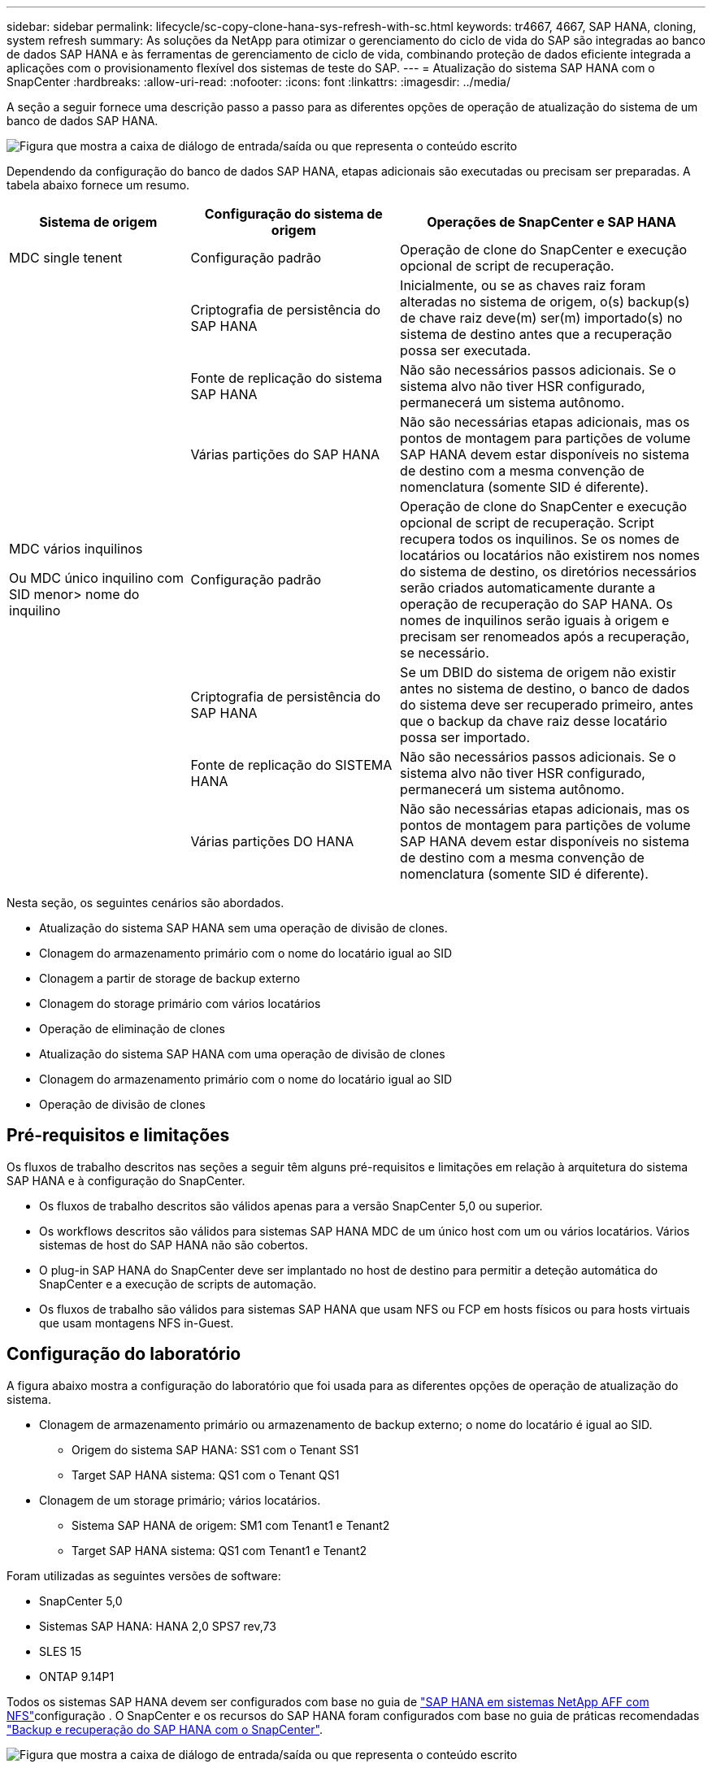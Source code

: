 ---
sidebar: sidebar 
permalink: lifecycle/sc-copy-clone-hana-sys-refresh-with-sc.html 
keywords: tr4667, 4667, SAP HANA, cloning, system refresh 
summary: As soluções da NetApp para otimizar o gerenciamento do ciclo de vida do SAP são integradas ao banco de dados SAP HANA e às ferramentas de gerenciamento de ciclo de vida, combinando proteção de dados eficiente integrada a aplicações com o provisionamento flexível dos sistemas de teste do SAP. 
---
= Atualização do sistema SAP HANA com o SnapCenter
:hardbreaks:
:allow-uri-read: 
:nofooter: 
:icons: font
:linkattrs: 
:imagesdir: ../media/


[role="lead"]
A seção a seguir fornece uma descrição passo a passo para as diferentes opções de operação de atualização do sistema de um banco de dados SAP HANA.

image:sc-copy-clone-image7.png["Figura que mostra a caixa de diálogo de entrada/saída ou que representa o conteúdo escrito"]

Dependendo da configuração do banco de dados SAP HANA, etapas adicionais são executadas ou precisam ser preparadas. A tabela abaixo fornece um resumo.

[cols="26%,30%,44%"]
|===
| Sistema de origem | Configuração do sistema de origem | Operações de SnapCenter e SAP HANA 


| MDC single tenent | Configuração padrão | Operação de clone do SnapCenter e execução opcional de script de recuperação. 


|  | Criptografia de persistência do SAP HANA | Inicialmente, ou se as chaves raiz foram alteradas no sistema de origem, o(s) backup(s) de chave raiz deve(m) ser(m) importado(s) no sistema de destino antes que a recuperação possa ser executada. 


|  | Fonte de replicação do sistema SAP HANA | Não são necessários passos adicionais. Se o sistema alvo não tiver HSR configurado, permanecerá um sistema autônomo. 


|  | Várias partições do SAP HANA | Não são necessárias etapas adicionais, mas os pontos de montagem para partições de volume SAP HANA devem estar disponíveis no sistema de destino com a mesma convenção de nomenclatura (somente SID é diferente). 


 a| 
MDC vários inquilinos

Ou MDC único inquilino com SID menor> nome do inquilino
| Configuração padrão | Operação de clone do SnapCenter e execução opcional de script de recuperação. Script recupera todos os inquilinos. Se os nomes de locatários ou locatários não existirem nos nomes do sistema de destino, os diretórios necessários serão criados automaticamente durante a operação de recuperação do SAP HANA. Os nomes de inquilinos serão iguais à origem e precisam ser renomeados após a recuperação, se necessário. 


|  | Criptografia de persistência do SAP HANA | Se um DBID do sistema de origem não existir antes no sistema de destino, o banco de dados do sistema deve ser recuperado primeiro, antes que o backup da chave raiz desse locatário possa ser importado. 


|  | Fonte de replicação do SISTEMA HANA | Não são necessários passos adicionais. Se o sistema alvo não tiver HSR configurado, permanecerá um sistema autônomo. 


|  | Várias partições DO HANA | Não são necessárias etapas adicionais, mas os pontos de montagem para partições de volume SAP HANA devem estar disponíveis no sistema de destino com a mesma convenção de nomenclatura (somente SID é diferente). 
|===
Nesta seção, os seguintes cenários são abordados.

* Atualização do sistema SAP HANA sem uma operação de divisão de clones.
* Clonagem do armazenamento primário com o nome do locatário igual ao SID
* Clonagem a partir de storage de backup externo
* Clonagem do storage primário com vários locatários
* Operação de eliminação de clones
* Atualização do sistema SAP HANA com uma operação de divisão de clones
* Clonagem do armazenamento primário com o nome do locatário igual ao SID
* Operação de divisão de clones




== Pré-requisitos e limitações

Os fluxos de trabalho descritos nas seções a seguir têm alguns pré-requisitos e limitações em relação à arquitetura do sistema SAP HANA e à configuração do SnapCenter.

* Os fluxos de trabalho descritos são válidos apenas para a versão SnapCenter 5,0 ou superior.
* Os workflows descritos são válidos para sistemas SAP HANA MDC de um único host com um ou vários locatários. Vários sistemas de host do SAP HANA não são cobertos.
* O plug-in SAP HANA do SnapCenter deve ser implantado no host de destino para permitir a deteção automática do SnapCenter e a execução de scripts de automação.
* Os fluxos de trabalho são válidos para sistemas SAP HANA que usam NFS ou FCP em hosts físicos ou para hosts virtuais que usam montagens NFS in-Guest.




== Configuração do laboratório

A figura abaixo mostra a configuração do laboratório que foi usada para as diferentes opções de operação de atualização do sistema.

* Clonagem de armazenamento primário ou armazenamento de backup externo; o nome do locatário é igual ao SID.
+
** Origem do sistema SAP HANA: SS1 com o Tenant SS1
** Target SAP HANA sistema: QS1 com o Tenant QS1


* Clonagem de um storage primário; vários locatários.
+
** Sistema SAP HANA de origem: SM1 com Tenant1 e Tenant2
** Target SAP HANA sistema: QS1 com Tenant1 e Tenant2




Foram utilizadas as seguintes versões de software:

* SnapCenter 5,0
* Sistemas SAP HANA: HANA 2,0 SPS7 rev,73
* SLES 15
* ONTAP 9.14P1


Todos os sistemas SAP HANA devem ser configurados com base no guia de link:../bp/hana-aff-nfs-introduction.html["SAP HANA em sistemas NetApp AFF com NFS"]configuração . O SnapCenter e os recursos do SAP HANA foram configurados com base no guia de práticas recomendadas link:../backup/hana-br-scs-overview.html["Backup e recuperação do SAP HANA com o SnapCenter"].

image:sc-copy-clone-image16.png["Figura que mostra a caixa de diálogo de entrada/saída ou que representa o conteúdo escrito"]



== Etapas iniciais de preparação única

Como etapa inicial, o sistema SAP HANA de destino precisa ser configurado no SnapCenter.

. Instalação do sistema de destino SAP HANA
. Configuração do sistema SAP HANA no SnapCenter conforme descrito em link:../backup/hana-br-scs-overview.html["TR-4614: Backup e recuperação do SAP HANA com o SnapCenter"]
+
.. Configuração do usuário do banco de dados SAP HANA para operações de backup do SnapCenter esse usuário deve ser idêntico na origem e no sistema de destino.
.. Configuração da chave hdbuserstore para o <sid> com o usuário de backup acima. Se o script de automação for usado para recuperação, o nome da chave deve ser <SID> KEY
.. Implantação do plug-in do SnapCenter SAP HANA no host de destino. O sistema SAP HANA é descoberto automaticamente pelo SnapCenter.
.. Configuração da proteção de recursos do SAP HANA (opcional)




A primeira operação de atualização do sistema SAP após a instalação inicial é preparada com os seguintes passos:

. Encerre o sistema SAP HANA de destino
. Desmonte o volume de dados do SAP HANA.


Você deve adicionar os scripts que devem ser executados no sistema de destino ao arquivo de configuração de comandos permitidos do SnapCenter.

....
hana-7:/opt/NetApp/snapcenter/scc/etc # cat /opt/NetApp/snapcenter/scc/etc/allowed_commands.config
command: mount
command: umount
command: /mnt/sapcc-share/SAP-System-Refresh/sc-system-refresh.sh
hana-7:/opt/NetApp/snapcenter/scc/etc #
....


== Clonagem do armazenamento primário com o nome do locatário igual ao SID

Esta seção descreve o fluxo de trabalho de atualização do sistema SAP HANA onde o nome do locatário na origem e o sistema de destino é idêntico ao SID. A clonagem de storage é executada no storage primário e a recuperação é automatizada com o `sc-system-refresh.sh` script .

image:sc-copy-clone-image17.png["Figura que mostra a caixa de diálogo de entrada/saída ou que representa o conteúdo escrito"]

O fluxo de trabalho consiste nos seguintes passos:

. Se a criptografia de persistência do SAP HANA estiver habilitada no sistema de origem, as chaves de raiz de criptografia deverão ser importadas uma vez. Também é necessária uma importação se as chaves tiverem sido alteradas no sistema de origem. Consulte o capítulo link:sc-copy-clone-sys-refresh-using-snapshot-backups.html[""Considerações para operações de atualização do sistema SAP HANA que usam backups de snapshot de storage""]
. Se o sistema SAP HANA de destino tiver sido protegido no SnapCenter, a proteção deve ser removida primeiro.
. SnapCenter clone criar fluxo de trabalho.
+
.. Selecione Backup do Snapshot no sistema SAP HANA de origem SS1.
.. Selecione o host de destino e forneça a interface de rede de storage do host de destino.
.. Forneça SID do sistema de destino, no nosso exemplo QS1
.. Opcionalmente, forneça script para recuperação como uma operação pós-clone.


. Operação de clonagem do SnapCenter.
+
.. Cria o volume FlexClone com base no backup Snapshot selecionado do sistema SAP HANA de origem.
.. Exporta o volume FlexClone para a interface de rede de armazenamento de host de destino ou para o igroup.
.. Executa a operação de montagem do Mounts FlexClone volume no host de destino.
.. Executa o script de recuperação da operação pós-clone, se configurado anteriormente. Caso contrário, a recuperação precisa ser feita manualmente quando o fluxo de trabalho do SnapCenter for concluído.
+
*** Recuperação de banco de dados do sistema.
*** Recuperação de banco de dados de locatário com nome de locatário: QS1.




. Opcionalmente, proteja o recurso de destino do SAP HANA no SnapCenter.


As capturas de tela a seguir mostram os passos necessários.

. Selecione uma cópia de segurança Snapshot a partir do sistema de origem SS1 e clique em Clone.


image:sc-copy-clone-image18.png["Figura que mostra a caixa de diálogo de entrada/saída ou que representa o conteúdo escrito"]

. Selecione o host onde o sistema de destino QS1 está instalado. Introduza QS1 como SID alvo. O endereço IP de exportação NFS deve ser a interface de rede de storage do host de destino.
+

NOTE: O SID de destino que é inserido controla como o SnapCenter gerencia o recurso clonado. Se um recurso com o SID de destino já estiver configurado no SnapCenter e corresponder ao host do plug-in, o SnapCenter apenas atribuirá o clone a esse recurso. Se o SID não estiver configurado no host de destino, o SnapCenter criará um novo recurso.

+

NOTE: É crucial que o recurso e o host do sistema de destino tenham sido configurados no SnapCenter antes de iniciar o fluxo de trabalho de clonagem. Caso contrário, o novo recurso criado pelo SnapCenter não suportará a descoberta automática e os fluxos de trabalho descritos não funcionarão.



image:sc-copy-clone-image19.png["Figura que mostra a caixa de diálogo de entrada/saída ou que representa o conteúdo escrito"]

Em uma configuração de SAN Fibre Channel, nenhum endereço IP de exportação é necessário, mas você precisa fornecer o protocolo usado na próxima tela.


NOTE: As capturas de tela mostram uma configuração de laboratório diferente usando uma conetividade FibreChannel.

image:sc-copy-clone-image20.png["Figura que mostra a caixa de diálogo de entrada/saída ou que representa o conteúdo escrito"]

image:sc-copy-clone-image21.png["Figura que mostra a caixa de diálogo de entrada/saída ou que representa o conteúdo escrito"]

Com o Azure NetApp Files e um pool de capacidade de QoS manual, você precisa fornecer a taxa de transferência máxima para o novo volume. Certifique-se de que o pool de capacidade tem espaço suficiente, caso contrário, o fluxo de trabalho de clonagem falhará.


NOTE: As capturas de tela mostram uma configuração de laboratório diferente em execução no Microsoft Azure com o Azure NetApp Files.

image:sc-copy-clone-image22.png["Figura que mostra a caixa de diálogo de entrada/saída ou que representa o conteúdo escrito"]

. Insira os scripts pós-clone opcionais com as opções de linha de comando necessárias. Com nosso exemplo, usamos um script pós-clone para executar a recuperação de banco de dados SAP HANA.


image:sc-copy-clone-image23.png["Figura que mostra a caixa de diálogo de entrada/saída ou que representa o conteúdo escrito"]


NOTE: Como discutido anteriormente, o uso do script de recuperação é opcional. A recuperação também pode ser feita manualmente depois que o fluxo de trabalho de clonagem do SnapCenter for concluído.


NOTE: O script para a operação de recuperação recupera o banco de dados SAP HANA até o momento do Snapshot usando a operação Limpar logs e não executa nenhuma recuperação futura. Se for necessária uma recuperação direta para um ponto específico no tempo, a recuperação deve ser realizada manualmente. Uma recuperação avançada manual também requer que os backups de log do sistema de origem estejam disponíveis no host de destino.

. O ecrã Detalhes do trabalho no SnapCenter mostra o progresso da operação. Os detalhes da tarefa também mostram que o tempo de execução geral, incluindo a recuperação do banco de dados, foi inferior a 3 minutos.


image:sc-copy-clone-image24.png["Figura que mostra a caixa de diálogo de entrada/saída ou que representa o conteúdo escrito"]

. O arquivo de log `sc-system-refresh` do script mostra as diferentes etapas que foram executadas para a operação de recuperação. O script lê a lista de locatários do banco de dados do sistema e executa uma recuperação de todos os locatários existentes.


....
20240425112328###hana-7###sc-system-refresh.sh: Script version: 3.0
hana-7:/mnt/sapcc-share/SAP-System-Refresh # cat sap-system-refresh-QS1.log
20240425112328###hana-7###sc-system-refresh.sh: ******************* Starting script: recovery operation **************************
20240425112328###hana-7###sc-system-refresh.sh: Recover system database.
20240425112328###hana-7###sc-system-refresh.sh: /usr/sap/QS1/HDB11/exe/Python/bin/python /usr/sap/QS1/HDB11/exe/python_support/recoverSys.py --command "RECOVER DATA USING SNAPSHOT CLEAR LOG"
20240425112346###hana-7###sc-system-refresh.sh: Wait until SAP HANA database is started ....
20240425112347###hana-7###sc-system-refresh.sh: Status: YELLOW
20240425112357###hana-7###sc-system-refresh.sh: Status: YELLOW
20240425112407###hana-7###sc-system-refresh.sh: Status: YELLOW
20240425112417###hana-7###sc-system-refresh.sh: Status: YELLOW
20240425112428###hana-7###sc-system-refresh.sh: Status: YELLOW
20240425112438###hana-7###sc-system-refresh.sh: Status: YELLOW
20240425112448###hana-7###sc-system-refresh.sh: Status: GREEN
20240425112448###hana-7###sc-system-refresh.sh: HANA system database started.
20240425112448###hana-7###sc-system-refresh.sh: Checking connection to system database.
20240425112448###hana-7###sc-system-refresh.sh: /usr/sap/QS1/SYS/exe/hdb/hdbsql -U QS1KEY 'select * from sys.m_databases;'
DATABASE_NAME,DESCRIPTION,ACTIVE_STATUS,ACTIVE_STATUS_DETAILS,OS_USER,OS_GROUP,RESTART_MODE,FALLBACK_SNAPSHOT_CREATE_TIME
"SYSTEMDB","SystemDB-QS1-11","YES","","","","DEFAULT",?
"QS1","QS1-11","NO","ACTIVE","","","DEFAULT",?
2 rows selected (overall time 16.225 msec; server time 860 usec)
20240425112448###hana-7###sc-system-refresh.sh: Succesfully connected to system database.
20240425112449###hana-7###sc-system-refresh.sh: Tenant databases to recover: QS1
20240425112449###hana-7###sc-system-refresh.sh: Found inactive tenants(QS1) and starting recovery
20240425112449###hana-7###sc-system-refresh.sh: Recover tenant database QS1.
20240425112449###hana-7###sc-system-refresh.sh: /usr/sap/QS1/SYS/exe/hdb/hdbsql -U QS1KEY RECOVER DATA FOR QS1 USING SNAPSHOT CLEAR LOG
0 rows affected (overall time 22.138599 sec; server time 22.136268 sec)
20240425112511###hana-7###sc-system-refresh.sh: Checking availability of Indexserver for tenant QS1.
20240425112511###hana-7###sc-system-refresh.sh: Recovery of tenant database QS1 succesfully finished.
20240425112511###hana-7###sc-system-refresh.sh: Status: GREEN
20240425112511###hana-7###sc-system-refresh.sh: ******************* Finished script: recovery operation **************************
hana-7:/mnt/sapcc-share/SAP-System-Refresh
....
. Quando a tarefa SnapCenter for concluída, o clone fica visível na visualização de topologia do sistema de origem.


image:sc-copy-clone-image25.png["Figura que mostra a caixa de diálogo de entrada/saída ou que representa o conteúdo escrito"]

. O banco de dados do SAP HANA agora está em execução.
. Se você quiser proteger o sistema SAP HANA de destino, precisará executar a descoberta automática clicando no recurso do sistema de destino.


image:sc-copy-clone-image26.png["Figura que mostra a caixa de diálogo de entrada/saída ou que representa o conteúdo escrito"]

Quando o processo de deteção automática estiver concluído, o novo volume clonado é listado na seção espaço de armazenamento.

image:sc-copy-clone-image27.png["Figura que mostra a caixa de diálogo de entrada/saída ou que representa o conteúdo escrito"]

Ao clicar novamente no recurso, a proteção de dados pode ser configurada para o sistema QS1 atualizado.

image:sc-copy-clone-image28.png["Figura que mostra a caixa de diálogo de entrada/saída ou que representa o conteúdo escrito"]



== Clonagem a partir de storage de backup externo

Esta seção descreve o fluxo de trabalho de atualização do sistema SAP HANA para o qual o nome do locatário na origem e no sistema de destino é idêntico ao SID. A clonagem de storage é executada no armazenamento de backup externo e automatizada ainda mais usando o script SC-system-refresh.sh.

image:sc-copy-clone-image29.png["Figura que mostra a caixa de diálogo de entrada/saída ou que representa o conteúdo escrito"] A única diferença no fluxo de trabalho de atualização do sistema SAP HANA entre a clonagem do storage de backup primário e externo é a seleção do backup Snapshot no SnapCenter. Para a clonagem do storage de backup externo, os backups secundários devem ser selecionados primeiro, seguido da seleção do backup Snapshot.

image:sc-copy-clone-image30.png["Figura que mostra a caixa de diálogo de entrada/saída ou que representa o conteúdo escrito"]

Se houver vários locais de armazenamento secundário para o backup selecionado, você precisará escolher o volume de destino desejado.

image:sc-copy-clone-image31.png["Figura que mostra a caixa de diálogo de entrada/saída ou que representa o conteúdo escrito"]

Todas as etapas subsequentes são idênticas ao fluxo de trabalho para clonagem do storage primário.



== Clonar um sistema SAP HANA com vários locatários

Esta seção descreve o fluxo de trabalho de atualização do sistema SAP HANA com vários locatários. A clonagem de storage é executada no storage primário e automatizada ainda mais usando o script `sc-system-refresh.sh`.

image:sc-copy-clone-image32.png["Figura que mostra a caixa de diálogo de entrada/saída ou que representa o conteúdo escrito"]

As etapas necessárias no SnapCenter são idênticas ao que foi descrito na seção "Clonagem do armazenamento primário com nome de locatário igual ao SID". A única diferença está na operação de recuperação do locatário dentro do script `sc-system-refresh.sh`, onde todos os locatários são recuperados.

....
20240430070214###hana-7###sc-system-refresh.sh: **********************************************************************************
20240430070214###hana-7###sc-system-refresh.sh: Script version: 3.0
20240430070214###hana-7###sc-system-refresh.sh: ******************* Starting script: recovery operation **************************
20240430070214###hana-7###sc-system-refresh.sh: Recover system database.
20240430070214###hana-7###sc-system-refresh.sh: /usr/sap/QS1/HDB11/exe/Python/bin/python /usr/sap/QS1/HDB11/exe/python_support/recoverSys.py --command "RECOVER DATA USING SNAPSHOT CLEAR LOG"
[140310725887808, 0.008] >> starting recoverSys (at Tue Apr 30 07:02:15 2024)
[140310725887808, 0.008] args: ()
[140310725887808, 0.008] keys: \{'command': 'RECOVER DATA USING SNAPSHOT CLEAR LOG'}
using logfile /usr/sap/QS1/HDB11/hana-7/trace/backup.log
recoverSys started: ============2024-04-30 07:02:15 ============
testing master: hana-7
hana-7 is master
shutdown database, timeout is 120
stop system
stop system on: hana-7
stopping system: 2024-04-30 07:02:15
stopped system: 2024-04-30 07:02:15
creating file recoverInstance.sql
restart database
restart master nameserver: 2024-04-30 07:02:20
start system: hana-7
sapcontrol parameter: ['-function', 'Start']
sapcontrol returned successfully:
2024-04-30T07:02:32-04:00 P0023828 18f2eab9331 INFO RECOVERY RECOVER DATA finished successfully
recoverSys finished successfully: 2024-04-30 07:02:33
[140310725887808, 17.548] 0
[140310725887808, 17.548] << ending recoverSys, rc = 0 (RC_TEST_OK), after 17.540 secs
20240430070233###hana-7###sc-system-refresh.sh: Wait until SAP HANA database is started ....
20240430070233###hana-7###sc-system-refresh.sh: Status: GRAY
20240430070243###hana-7###sc-system-refresh.sh: Status: GRAY
20240430070253###hana-7###sc-system-refresh.sh: Status: GRAY
20240430070304###hana-7###sc-system-refresh.sh: Status: GRAY
20240430070314###hana-7###sc-system-refresh.sh: Status: GREEN
20240430070314###hana-7###sc-system-refresh.sh: HANA system database started.
20240430070314###hana-7###sc-system-refresh.sh: Checking connection to system database.
20240430070314###hana-7###sc-system-refresh.sh: /usr/sap/QS1/SYS/exe/hdb/hdbsql -U QS1KEY 'select * from sys.m_databases;'
20240430070314###hana-7###sc-system-refresh.sh: Succesfully connected to system database.
20240430070314###hana-7###sc-system-refresh.sh: Tenant databases to recover: TENANT2
TENANT1
20240430070314###hana-7###sc-system-refresh.sh: Found inactive tenants(TENANT2
TENANT1) and starting recovery
20240430070314###hana-7###sc-system-refresh.sh: Recover tenant database TENANT2.
20240430070314###hana-7###sc-system-refresh.sh: /usr/sap/QS1/SYS/exe/hdb/hdbsql -U QS1KEY RECOVER DATA FOR TENANT2 USING SNAPSHOT CLEAR LOG
20240430070335###hana-7###sc-system-refresh.sh: Checking availability of Indexserver for tenant TENANT2.
20240430070335###hana-7###sc-system-refresh.sh: Recovery of tenant database TENANT2 succesfully finished.
20240430070335###hana-7###sc-system-refresh.sh: Status: GREEN
20240430070335###hana-7###sc-system-refresh.sh: Recover tenant database TENANT1.
20240430070335###hana-7###sc-system-refresh.sh: /usr/sap/QS1/SYS/exe/hdb/hdbsql -U QS1KEY RECOVER DATA FOR TENANT1 USING SNAPSHOT CLEAR LOG
20240430070349###hana-7###sc-system-refresh.sh: Checking availability of Indexserver for tenant TENANT1.
20240430070350###hana-7###sc-system-refresh.sh: Recovery of tenant database TENANT1 succesfully finished.
20240430070350###hana-7###sc-system-refresh.sh: Status: GREEN
20240430070350###hana-7###sc-system-refresh.sh: ******************* Finished script: recovery operation **************************
....


== Operação de eliminação de clones

Uma nova operação de atualização do sistema SAP HANA é iniciada limpando o sistema de destino usando a operação de exclusão de clone do SnapCenter.

Se o sistema SAP HANA de destino tiver sido protegido no SnapCenter, a proteção deve ser removida primeiro. Na vista de topologia do sistema de destino, clique em Remover proteção.

O fluxo de trabalho de exclusão de clone agora é executado com as etapas a seguir.

. Selecione o clone na exibição de topologia do sistema de origem e clique em Excluir.


image:sc-copy-clone-image33.png["Figura que mostra a caixa de diálogo de entrada/saída ou que representa o conteúdo escrito"]

. Insira o pré-clone e desmonte scripts com as opções de linha de comando necessárias.


image:sc-copy-clone-image34.png["Figura que mostra a caixa de diálogo de entrada/saída ou que representa o conteúdo escrito"]

. O ecrã de detalhes do trabalho no SnapCenter mostra o progresso da operação.


image:sc-copy-clone-image35.png["Figura que mostra a caixa de diálogo de entrada/saída ou que representa o conteúdo escrito"]

. O arquivo de log `sc-system-refresh` do script mostra as etapas de operação de desligamento e desmontagem.


....
20240425111042###hana-7###sc-system-refresh.sh: **********************************************************************************
20240425111042###hana-7###sc-system-refresh.sh: Script version: 3.0
20240425111042###hana-7###sc-system-refresh.sh: ******************* Starting script: shutdown operation **************************
20240425111042###hana-7###sc-system-refresh.sh: Stopping HANA database.
20240425111042###hana-7###sc-system-refresh.sh: sapcontrol -nr 11 -function StopSystem HDB
25.04.2024 11:10:42
StopSystem
OK
20240425111042###hana-7###sc-system-refresh.sh: Wait until SAP HANA database is stopped ....
20240425111042###hana-7###sc-system-refresh.sh: Status: GREEN
20240425111052###hana-7###sc-system-refresh.sh: Status: YELLOW
20240425111103###hana-7###sc-system-refresh.sh: Status: YELLOW
20240425111113###hana-7###sc-system-refresh.sh: Status: YELLOW
20240425111123###hana-7###sc-system-refresh.sh: Status: YELLOW
20240425111133###hana-7###sc-system-refresh.sh: Status: YELLOW
20240425111144###hana-7###sc-system-refresh.sh: Status: YELLOW
20240425111154###hana-7###sc-system-refresh.sh: Status: GRAY
20240425111154###hana-7###sc-system-refresh.sh: SAP HANA database is stopped.
20240425111154###hana-7###sc-system-refresh.sh: ******************* Finished script: shutdown operation **************************
....
. A operação de atualização do SAP HANA agora pode ser iniciada novamente usando a operação de criação de clone do SnapCenter.




== Atualização do sistema SAP HANA com operação dividida de clone

Se o sistema de destino da operação de atualização do sistema estiver planejado para ser usado por um período de tempo maior, faz sentido dividir o volume FlexClone como parte da operação de atualização do sistema.


NOTE: A operação de divisão de clones não bloqueia o uso do volume clonado e, portanto, pode ser executada a qualquer momento enquanto o banco de dados SAP HANA estiver em uso.


NOTE: Com o Azure NetApp Files, a operação de divisão de clones não está disponível, já que o Azure NetApp Files sempre divide o clone após a criação.

O fluxo de trabalho de divisão de clones no SnapCenter é iniciado na visualização de topologia do sistema de origem, selecionando o clone e clicando em divisão de clones.

image:sc-copy-clone-image36.png["Figura que mostra a caixa de diálogo de entrada/saída ou que representa o conteúdo escrito"]

É apresentada uma pré-visualização no ecrã seguinte, que fornece informações sobre a capacidade necessária para o volume dividido.

image:sc-copy-clone-image37.png["Figura que mostra a caixa de diálogo de entrada/saída ou que representa o conteúdo escrito"]

O log de tarefas do SnapCenter mostra o andamento da operação de divisão de clones.

image:sc-copy-clone-image38.png["Figura que mostra a caixa de diálogo de entrada/saída ou que representa o conteúdo escrito"]

Na visualização de recursos no SnapCenter, o sistema de destino QS1 agora não está mais marcado como um recurso clonado. Ao voltar para a visualização de topologia do sistema de origem, o clone não fica mais visível. O volume dividido agora é independente do backup Snapshot do sistema de origem.

image:sc-copy-clone-image39.png["Figura que mostra a caixa de diálogo de entrada/saída ou que representa o conteúdo escrito"]

image:sc-copy-clone-image40.png["Figura que mostra a caixa de diálogo de entrada/saída ou que representa o conteúdo escrito"]

O fluxo de trabalho de atualização após uma operação de divisão de clones parece um pouco diferente da operação sem divisão de clones. Após uma operação de divisão de clones, não há mais necessidade de operação de exclusão de clones, porque o volume de dados de destino não é mais um volume FlexClone.

O fluxo de trabalho consiste nos seguintes passos:

. Se o sistema SAP HANA de destino tiver sido protegido no SnapCenter, a proteção deve ser removida primeiro.
. O banco de dados SAP HANA deve ser encerrado, o volume de dados deve ser desmontado e a entrada fstab criada pelo SnapCenter deve ser removida. Estas etapas precisam ser executadas manualmente.
. Agora, o fluxo de trabalho de criação de clone do SnapCenter pode ser executado como descrito nas seções anteriores.
. Após a operação de atualização, o volume de dados de destino antigo ainda existe e deve ser excluído manualmente com, por exemplo, o Gerenciador de sistema do ONTAP.




== Automação do fluxo de trabalho do SnapCenter com scripts do PowerShell

Nas seções anteriores, os diferentes fluxos de trabalho foram executados usando a IU do SnapCenter. Todos os fluxos de trabalho também podem ser executados com scripts do PowerShell ou chamadas de API REST, o que permite mais automação. As seções a seguir descrevem exemplos básicos de script do PowerShell para os seguintes fluxos de trabalho.

* Criar clone
* Eliminar clone
+

NOTE: Os scripts de exemplo são fornecidos como estão e não são suportados pelo NetApp.



Todos os scripts devem ser executados em uma janela de comando do PowerShell. Antes que os scripts possam ser executados, uma conexão com o servidor SnapCenter deve ser estabelecida usando o `Open-SmConnection` comando.



=== Criar clone

O script simples abaixo demonstra como uma operação de criação de clone do SnapCenter pode ser executada usando comandos do PowerShell. O comando SnapCenter `New-SmClone` é executado com a opção de linha de comando necessária para o ambiente de laboratório e o script de automação discutido anteriormente.

....
$BackupName='SnapCenter_hana-1_LocalSnap_Hourly_06-25-2024_03.00.01.8458'
$JobInfo=New-SmClone -AppPluginCode hana -BackupName $BackupName -Resources @\{"Host"="hana-1.sapcc.stl.netapp.com";"UID"="MDC\SS1"} -CloneToInstance hana-7.sapcc.stl.netapp.com -postclonecreatecommands '/mnt/sapcc-share/SAP-System-Refresh/sc-system-refresh.sh recover' -NFSExportIPs 192.168.175.75 -CloneUid 'MDC\QS1'
# Get JobID of clone create job
$Job=Get-SmJobSummaryReport | ?\{$_.JobType -eq "Clone" } | ?\{$_.JobName -Match $BackupName} | ?\{$_.Status -eq "Running"}
$JobId=$Job.SmJobId
Get-SmJobSummaryReport -JobId $JobId
# Wait until job is finished
do \{ $Job=Get-SmJobSummaryReport -JobId $JobId; write-host $Job.Status; sleep 20 } while ( $Job.Status -Match "Running" )
Write-Host " "
Get-SmJobSummaryReport -JobId $JobId
Write-Host "Clone create job has been finshed."
....
A saída de tela mostra a execução do clone Create PowerShell script.

....
PS C:\Windows\system32> C:\NetApp\clone-create.ps1
SmJobId : 110382
JobCreatedDateTime :
JobStartDateTime : 6/26/2024 9:55:34 AM
JobEndDateTime :
JobDuration :
JobName : Clone from backup 'SnapCenter_hana-1_LocalSnap_Hourly_06-25-2024_03.00.01.8458'
JobDescription :
Status : Running
IsScheduled : False
JobError :
JobType : Clone
PolicyName :
JobResultData :
Running
Running
Running
Running
Running
Running
Running
Running
Running
Running
Completed
SmJobId : 110382
JobCreatedDateTime :
JobStartDateTime : 6/26/2024 9:55:34 AM
JobEndDateTime : 6/26/2024 9:58:50 AM
JobDuration : 00:03:16.6889170
JobName : Clone from backup 'SnapCenter_hana-1_LocalSnap_Hourly_06-25-2024_03.00.01.8458'
JobDescription :
Status : Completed
IsScheduled : False
JobError :
JobType : Clone
PolicyName :
JobResultData :
Clone create job has been finshed.
....


=== Eliminar clone

O script simples abaixo demonstra como uma operação de exclusão de clone do SnapCenter pode ser executada usando comandos do PowerShell. O comando SnapCenter `Remove-SmClone` é executado com a opção de linha de comando necessária para o ambiente de laboratório e o script de automação discutido anteriormente.

....
$CloneInfo=Get-SmClone |?\{$_.CloneName -Match "hana-1_sapcc_stl_netapp_com_hana_MDC_SS1" }
$JobInfo=Remove-SmClone -CloneName $CloneInfo.CloneName -PluginCode hana -PreCloneDeleteCommands '/mnt/sapcc-share/SAP-System-Refresh/sc-system-refresh.sh shutdown QS1' -UnmountCommands '/mnt/sapcc-share/SAP-System-Refresh/sc-system-refresh.sh umount QS1' -Confirm: $False
Get-SmJobSummaryReport -JobId $JobInfo.Id
# Wait until job is finished
do \{ $Job=Get-SmJobSummaryReport -JobId $JobInfo.Id; write-host $Job.Status; sleep 20 } while ( $Job.Status -Match "Running" )
Write-Host " "
Get-SmJobSummaryReport -JobId $JobInfo.Id
Write-Host "Clone delete job has been finshed."
PS C:\NetApp>
....
A saída de tela mostra a execução do script clone –delete.ps1 PowerShell.

....
PS C:\Windows\system32> C:\NetApp\clone-delete.ps1
SmJobId : 110386
JobCreatedDateTime :
JobStartDateTime : 6/26/2024 10:01:33 AM
JobEndDateTime :
JobDuration :
JobName : Deleting clone 'hana-1_sapcc_stl_netapp_com_hana_MDC_SS1__clone__110382_MDC_SS1_04-22-2024_09.54.34'
JobDescription :
Status : Running
IsScheduled : False
JobError :
JobType : DeleteClone
PolicyName :
JobResultData :
Running
Running
Running
Running
Completed
SmJobId : 110386
JobCreatedDateTime :
JobStartDateTime : 6/26/2024 10:01:33 AM
JobEndDateTime : 6/26/2024 10:02:38 AM
JobDuration : 00:01:05.5658860
JobName : Deleting clone 'hana-1_sapcc_stl_netapp_com_hana_MDC_SS1__clone__110382_MDC_SS1_04-22-2024_09.54.34'
JobDescription :
Status : Completed
IsScheduled : False
JobError :
JobType : DeleteClone
PolicyName :
JobResultData :
Clone delete job has been finshed.
PS C:\Windows\system32>
....